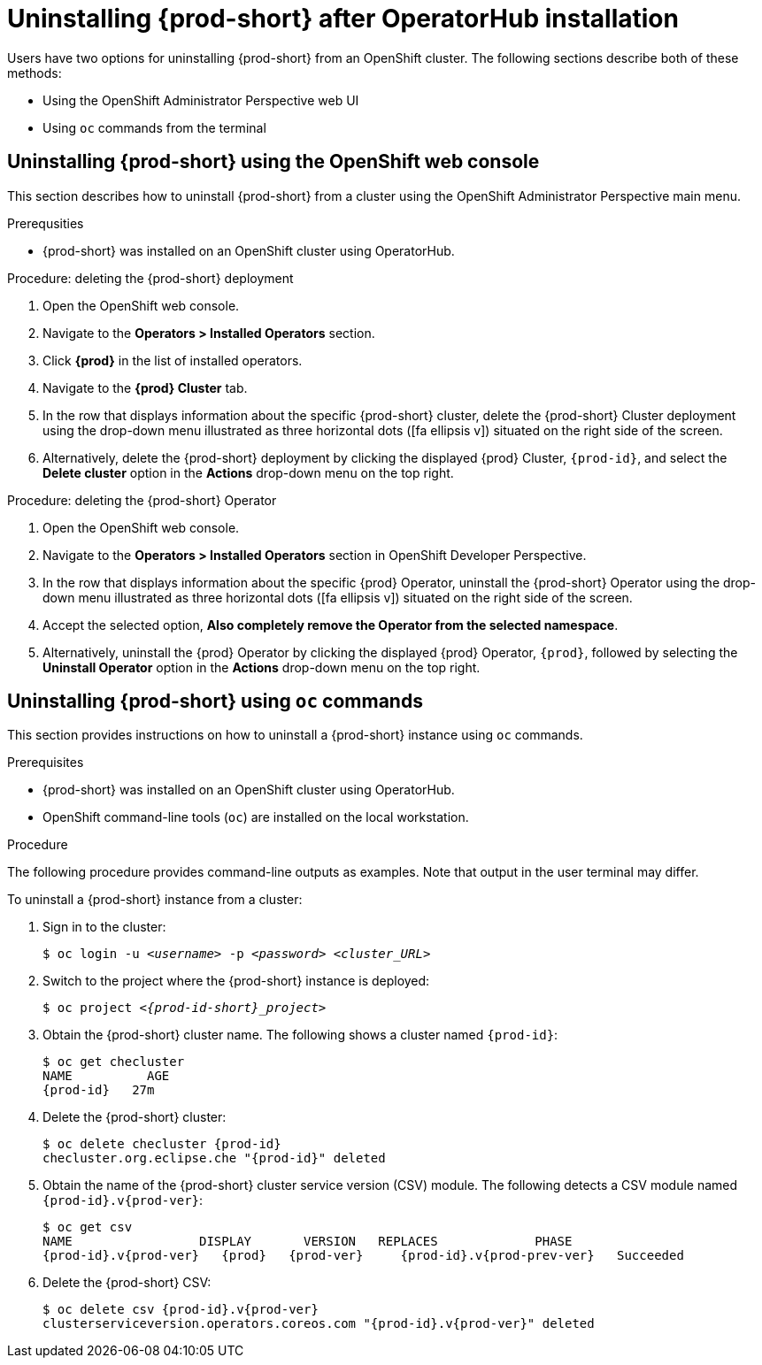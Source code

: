 // uninstalling-che

[id="uninstalling-{prod-id-short}-after-operatorhub-installation_{context}"]
= Uninstalling {prod-short} after OperatorHub installation

Users have two options for uninstalling {prod-short} from an OpenShift cluster. The following sections describe both of these methods:

* Using the OpenShift Administrator Perspective web UI
* Using `oc` commands from the terminal


== Uninstalling {prod-short} using the OpenShift web console

This section describes how to uninstall {prod-short} from a cluster using the OpenShift Administrator Perspective main menu.

.Prerequsities

* {prod-short} was installed on an OpenShift cluster using OperatorHub.

.Procedure: deleting the {prod-short} deployment

. Open the OpenShift web console.
. Navigate to the *Operators > Installed Operators* section.
. Click *{prod}* in the list of installed operators.
. Navigate to the *{prod} Cluster* tab.
. In the row that displays information about the specific {prod-short} cluster, delete the {prod-short} Cluster deployment using the drop-down menu illustrated as three horizontal dots (icon:fa-ellipsis-v[]) situated on the right side of the screen.
//+
//image::uninstall/che-delete-che-cluster.png[link="{imagesdir}/uninstall/che-delete-che-cluster.png"]
. Alternatively, delete the {prod-short} deployment by clicking the displayed {prod} Cluster, `{prod-id}`, and select the *Delete cluster* option in the *Actions* drop-down menu on the top right.

.Procedure: deleting the {prod-short} Operator

. Open the OpenShift web console.
. Navigate to the *Operators > Installed Operators* section in OpenShift Developer Perspective.
. In the row that displays information about the specific {prod} Operator, uninstall the {prod-short} Operator using the drop-down menu illustrated as three horizontal dots (icon:fa-ellipsis-v[]) situated on the right side of the screen.
//+
//image::uninstall/che-uninstall-operator.png[link="{imagesdir}/uninstall/che-uninstall-operator.png"]
. Accept the selected option, *Also completely remove the Operator from the selected namespace*.
. Alternatively, uninstall the {prod} Operator by clicking the displayed {prod} Operator, `{prod}`, followed by selecting the *Uninstall Operator* option in the *Actions* drop-down menu on the top right.


== Uninstalling {prod-short} using `oc` commands

This section provides instructions on how to uninstall a {prod-short} instance using `oc` commands.

.Prerequisites

* {prod-short} was installed on an OpenShift cluster using OperatorHub.
* OpenShift command-line tools (`oc`) are installed on the local workstation.

.Procedure

The following procedure provides command-line outputs as examples. Note that output in the user terminal may differ.

To uninstall a {prod-short} instance from a cluster:

. Sign in to the cluster:
+
[subs="+quotes"]
----
$ oc login -u _<username>_ -p _<password>_ _<cluster_URL>_
----

. Switch to the project where the {prod-short} instance is deployed:
+
[subs="+quotes,attributes"]
----
$ oc project _<{prod-id-short}_project>_
----

. Obtain the {prod-short} cluster name. The following shows a cluster named `{prod-id}`:
+
[subs="+quotes,attributes"]
----
$ oc get checluster
NAME          AGE
{prod-id}   27m
----

. Delete the {prod-short} cluster:
+
[subs="+quotes,attributes"]
----
$ oc delete checluster {prod-id}
checluster.org.eclipse.che "{prod-id}" deleted
----

. Obtain the name of the {prod-short} cluster service version (CSV) module. The following detects a CSV module named `{prod-id}.v{prod-ver}`:
+
[subs="+quotes,attributes"]
----
$ oc get csv
NAME                 DISPLAY       VERSION   REPLACES             PHASE
{prod-id}.v{prod-ver}   {prod}   {prod-ver}     {prod-id}.v{prod-prev-ver}   Succeeded
----

. Delete the {prod-short} CSV:
+
[subs="+quotes,attributes"]
----
$ oc delete csv {prod-id}.v{prod-ver}
clusterserviceversion.operators.coreos.com "{prod-id}.v{prod-ver}" deleted
----
